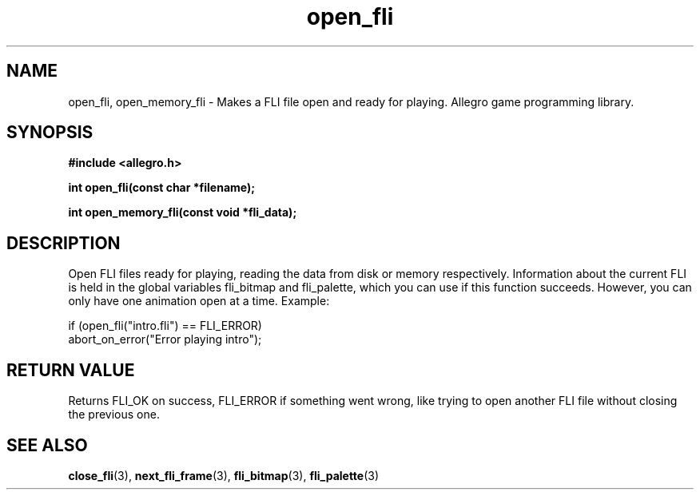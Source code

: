 .\" Generated by the Allegro makedoc utility
.TH open_fli 3 "version 4.4.3" "Allegro" "Allegro manual"
.SH NAME
open_fli, open_memory_fli \- Makes a FLI file open and ready for playing. Allegro game programming library.\&
.SH SYNOPSIS
.B #include <allegro.h>

.sp
.B int open_fli(const char *filename);

.B int open_memory_fli(const void *fli_data);
.SH DESCRIPTION
Open FLI files ready for playing, reading the data from disk or memory
respectively. Information about the current FLI is held in the global
variables fli_bitmap and fli_palette, which you can use if this function
succeeds. However, you can only have one animation open at a time.
Example:

.nf
   if (open_fli("intro.fli") == FLI_ERROR)
      abort_on_error("Error playing intro");
.fi
.SH "RETURN VALUE"
Returns FLI_OK on success, FLI_ERROR if something went wrong, like trying
to open another FLI file without closing the previous one.

.SH SEE ALSO
.BR close_fli (3),
.BR next_fli_frame (3),
.BR fli_bitmap (3),
.BR fli_palette (3)
